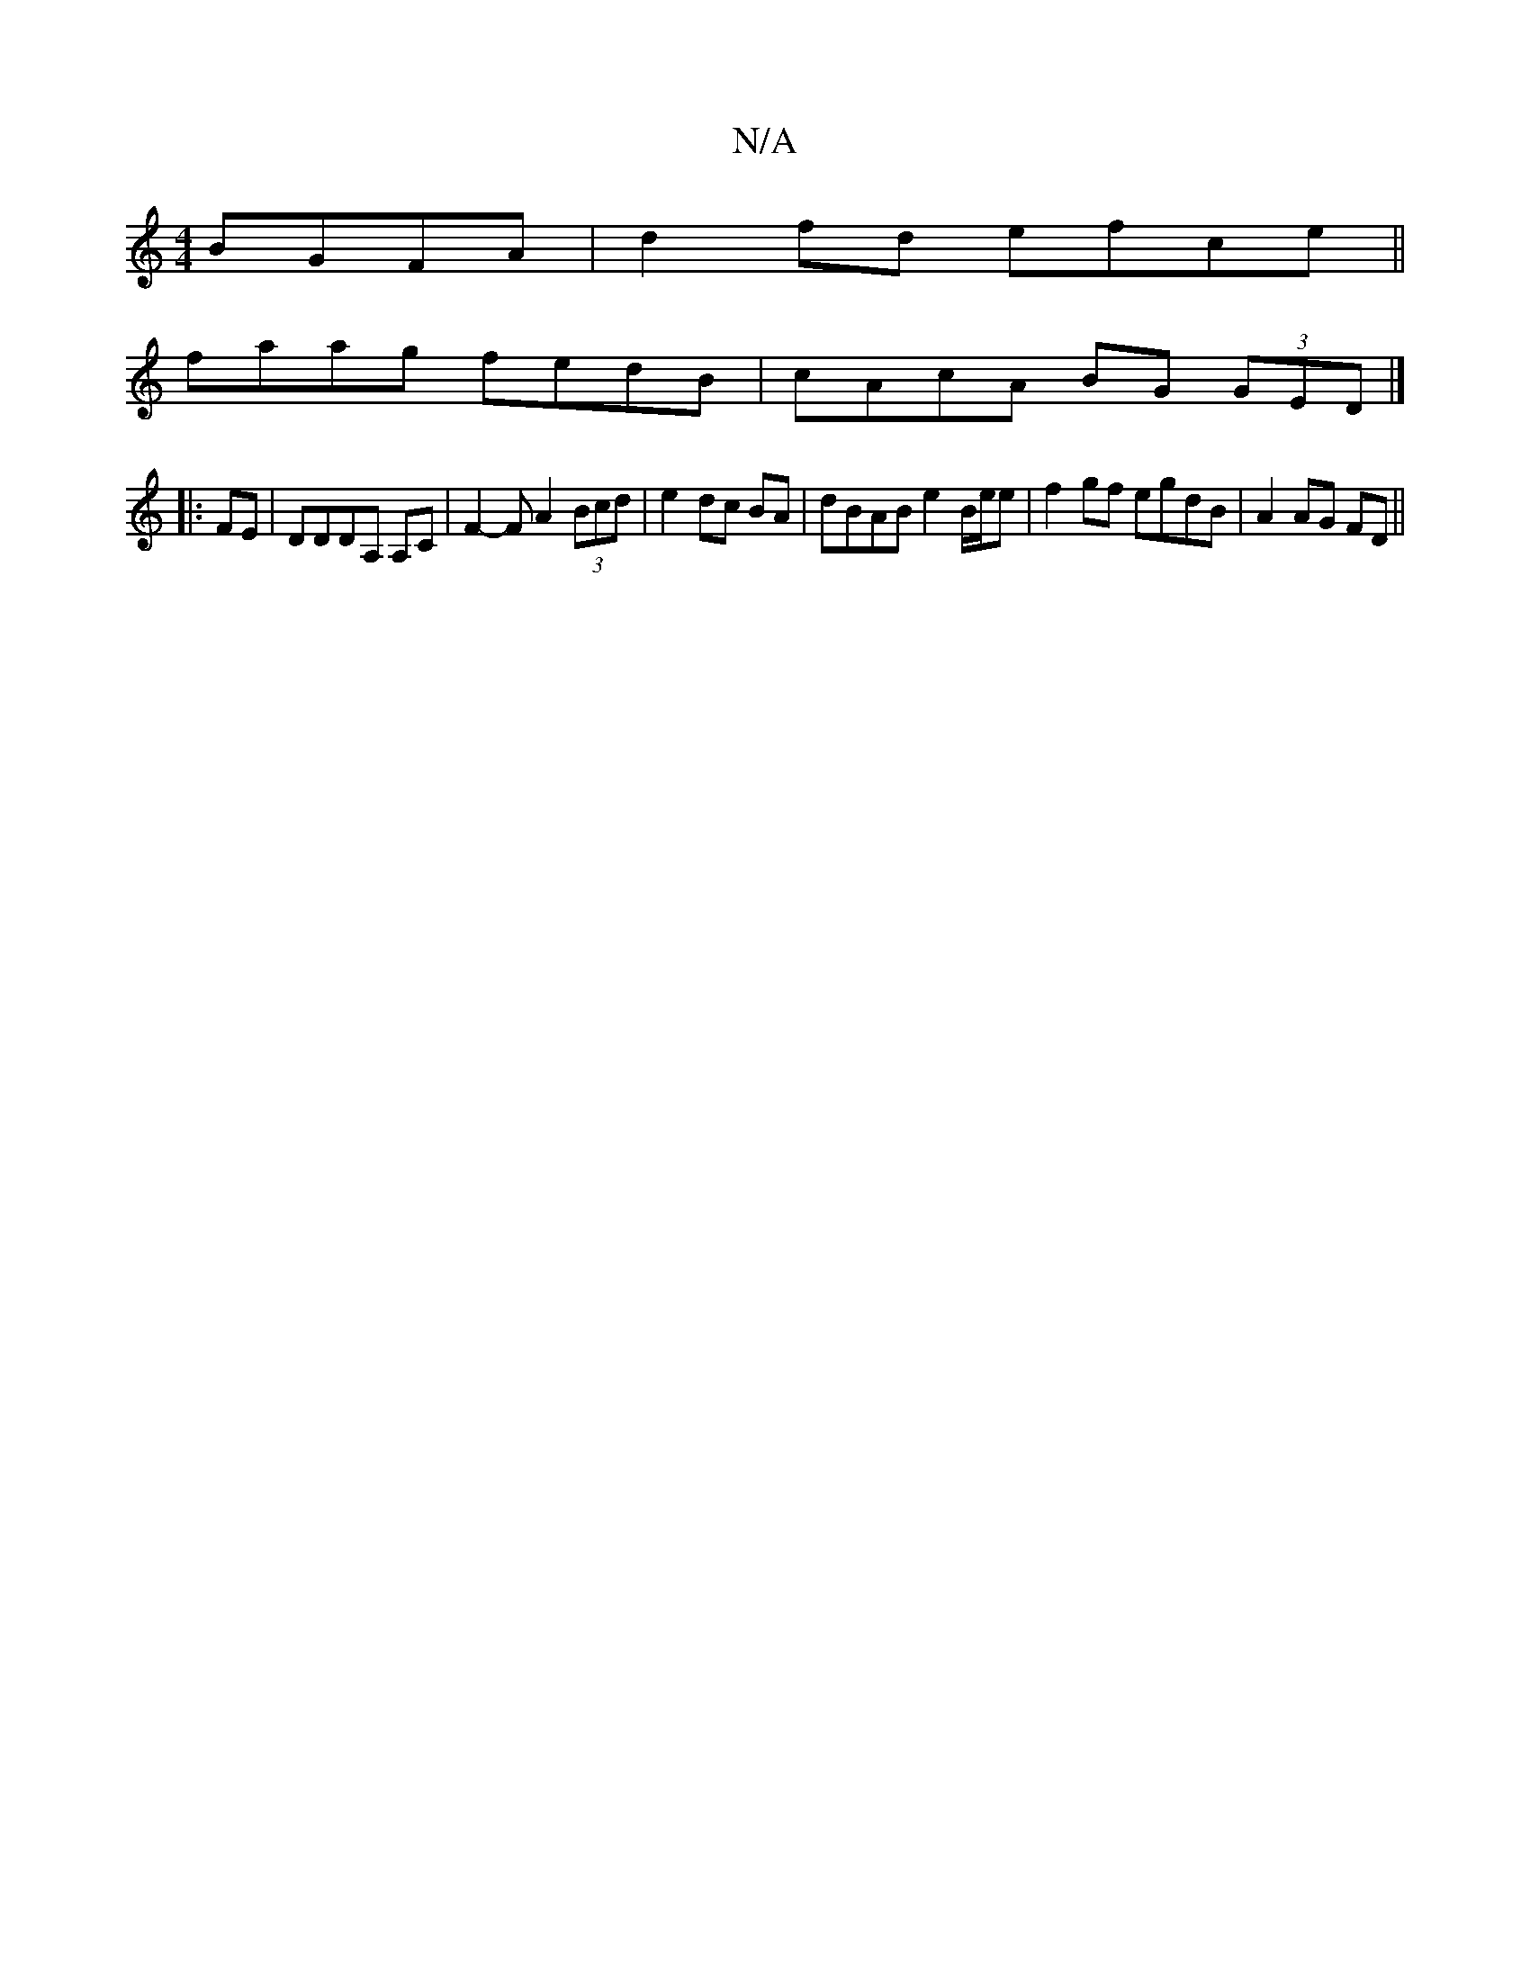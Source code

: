 X:1
T:N/A
M:4/4
R:N/A
K:Cmajor
BGFA | d2 fd efce ||
faag fedB|cAcA BG (3GED|]
|:FE | DDDA, A,C | F2-F A2 (3Bcd | e2 dc BA | dBAB e2 B/e/e | f2 gf egdB | A2 AG FD ||

|: e/d/d/g/ fe/d/ |: f2f ecA | fdf b>cA | BAfd edcA | Ad cd GA d2